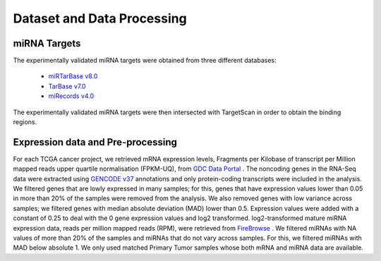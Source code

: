 Dataset and Data Processing
====================================

.. _miRNATargets:
miRNA Targets
----------------------------
The experimentally validated miRNA targets were obtained from three different databases: 

  * `miRTarBase v8.0 <https://mirtarbase.cuhk.edu.cn/>`_
  * `TarBase v7.0 <https://dianalab.e-ce.uth.gr/html/diana/web/index.php?r=tarbasev8/index/>`_
  * `miRecords v4.0 <http://c1.accurascience.com/miRecords/>`_

The experimentally validated miRNA targets were then intersected with TargetScan in order to obtain the binding regions.

Expression data and Pre-processing
----------------------------

For each TCGA cancer project, we retrieved mRNA expression levels, Fragments per Kilobase of transcript per Million mapped reads upper quartile normalisation (FPKM-UQ), from `GDC Data Portal <https://portal.gdc.cancer.gov/>`_ . The noncoding genes in the RNA-Seq data were extracted using `GENCODE v37 <https://www.gencodegenes.org/>`_ annotations and only protein-coding transcripts were included in the analysis. We filtered genes that are lowly expressed in many samples; for this, genes that have expression values lower than 0.05 in more than 20% of the samples were removed from the analysis. We also removed genes with low variance across samples; we filtered genes with median absolute deviation (MAD) lower than 0.5. Expression values were added with a constant of 0.25 to deal with the 0 gene expression values and log2 transformed. log2-transformed mature miRNA expression data, reads per million mapped reads (RPM), were retrieved from  `FireBrowse <http://firebrowse.org/>`_ . We filtered miRNAs with NA values of more than 20% of the samples and miRNAs that do not vary across samples. For this, we filtered miRNAs with MAD below absolute 1. We only used matched Primary Tumor samples whose both mRNA and miRNA data are available.

